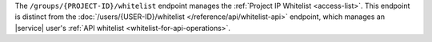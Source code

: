The ``/groups/{PROJECT-ID}/whitelist`` endpoint manages the
:ref:`Project IP Whitelist <access-list>`. This endpoint is
distinct from the
:doc:`/users/{USER-ID}/whitelist </reference/api/whitelist-api>`
endpoint, which manages an |service| user's
:ref:`API whitelist <whitelist-for-api-operations>`.
